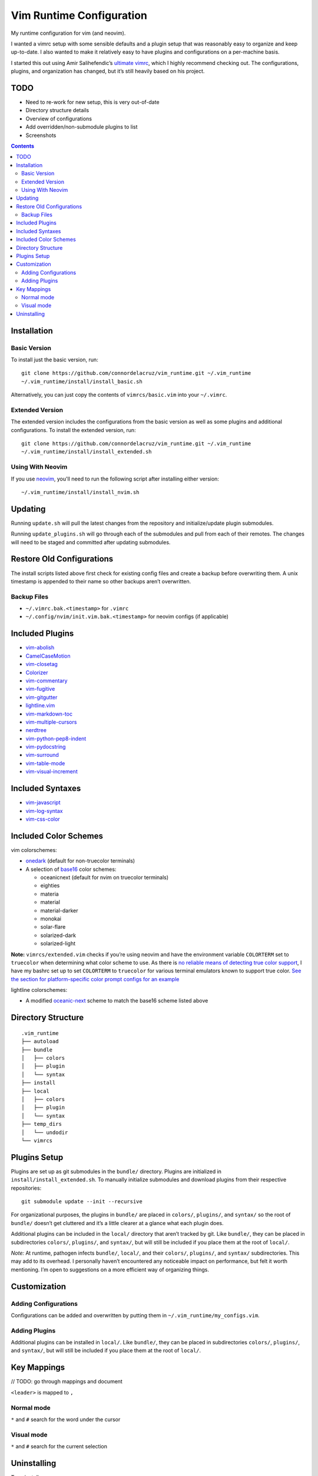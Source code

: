Vim Runtime Configuration
=========================

My runtime configuration for vim (and neovim).

I wanted a vimrc setup with some sensible defaults and a plugin setup
that was reasonably easy to organize and keep up-to-date. I also wanted
to make it relatively easy to have plugins and configurations on a
per-machine basis.

I started this out using Amir Salihefendic’s `ultimate
vimrc <https://github.com/amix/vimrc>`__, which I highly recommend
checking out. The configurations, plugins, and organization has changed,
but it’s still heavily based on his project.

TODO
----

-  Need to re-work for new setup, this is very out-of-date
-  Directory structure details
-  Overview of configurations
-  Add overridden/non-submodule plugins to list
-  Screenshots


.. contents::


Installation
------------

Basic Version
~~~~~~~~~~~~~

To install just the basic version, run:

::

    git clone https://github.com/connordelacruz/vim_runtime.git ~/.vim_runtime
    ~/.vim_runtime/install/install_basic.sh

Alternatively, you can just copy the contents of ``vimrcs/basic.vim`` into your
``~/.vimrc``.

Extended Version
~~~~~~~~~~~~~~~~

The extended version includes the configurations from the basic version
as well as some plugins and additional configurations. To install the extended
version, run:

::

    git clone https://github.com/connordelacruz/vim_runtime.git ~/.vim_runtime
    ~/.vim_runtime/install/install_extended.sh

Using With Neovim
~~~~~~~~~~~~~~~~~

If you use `neovim <https://neovim.io/>`__, you'll need to run the following
script after installing either version:

::

   ~/.vim_runtime/install/install_nvim.sh


Updating
--------

Running ``update.sh`` will pull the latest changes from the repository
and initialize/update plugin submodules.

Running ``update_plugins.sh`` will go through each of the submodules and
pull from each of their remotes. The changes will need to be staged and
committed after updating submodules.


Restore Old Configurations
--------------------------

The install scripts listed above first check for existing config files and
create a backup before overwriting them. A unix timestamp is appended to their
name so other backups aren’t overwritten.

Backup Files
~~~~~~~~~~~~

-  ``~/.vimrc.bak.<timestamp>`` for ``.vimrc``
-  ``~/.config/nvim/init.vim.bak.<timestamp>`` for neovim configs (if
   applicable)


Included Plugins
----------------

-  `vim-abolish <https://github.com/tpope/vim-abolish>`__
-  `CamelCaseMotion <https://github.com/bkad/CamelCaseMotion>`__
-  `vim-closetag <https://github.com/alvan/vim-closetag>`__
-  `Colorizer <https://github.com/chrisbra/Colorizer>`__
-  `vim-commentary <https://github.com/tpope/vim-commentary>`__
-  `vim-fugitive <https://github.com/tpope/vim-fugitive.git>`__
-  `vim-gitgutter <https://github.com/airblade/vim-gitgutter>`__
-  `lightline.vim <https://github.com/itchyny/lightline.vim>`__
-  `vim-markdown-toc <https://github.com/mzlogin/vim-markdown-toc.git>`__
-  `vim-multiple-cursors <https://github.com/terryma/vim-multiple-cursors>`__
-  `nerdtree <https://github.com/scrooloose/nerdtree>`__
-  `vim-python-pep8-indent <https://github.com/Vimjas/vim-python-pep8-indent>`__
-  `vim-pydocstring <https://github.com/heavenshell/vim-pydocstring>`__
-  `vim-surround <https://github.com/tpope/vim-surround>`__
-  `vim-table-mode <https://github.com/dhruvasagar/vim-table-mode>`__
-  `vim-visual-increment <https://github.com/triglav/vim-visual-increment.git>`__

Included Syntaxes
-----------------

-  `vim-javascript <https://github.com/pangloss/vim-javascript>`__
-  `vim-log-syntax <https://github.com/dzeban/vim-log-syntax>`__
-  `vim-css-color <https://github.com/ap/vim-css-color>`__

Included Color Schemes
----------------------

vim colorschemes:

-  `onedark <https://github.com/joshdick/onedark.vim>`__ (default for
   non-truecolor terminals)
-  A selection of
   `base16 <https://github.com/chriskempson/base16-vim>`__ color
   schemes:

   -  oceanicnext (default for nvim on truecolor terminals)
   -  eighties
   -  materia
   -  material
   -  material-darker
   -  monokai
   -  solar-flare
   -  solarized-dark
   -  solarized-light

**Note:** ``vimrcs/extended.vim`` checks if you’re using neovim and have
the environment variable ``COLORTERM`` set to ``truecolor`` when
determining what color scheme to use. As there is `no reliable means of
detecting true color
support <https://gist.github.com/XVilka/8346728#detection>`__, I have my
bashrc set up to set ``COLORTERM`` to ``truecolor`` for various terminal
emulators known to support true color. `See the section for
platform-specific color prompt configs for an
example <https://github.com/connordelacruz/bash_config/blob/master/globalrc.d/bashrc.sh>`__

lightline colorschemes:

- A modified `oceanic-next <https://github.com/mhartington/oceanic-next>`__
  scheme to match the base16 scheme listed above
   

Directory Structure
-------------------

::

   .vim_runtime
   ├── autoload
   ├── bundle
   │   ├── colors
   │   ├── plugin
   │   └── syntax
   ├── install
   ├── local
   │   ├── colors
   │   ├── plugin
   │   └── syntax
   ├── temp_dirs
   │   └── undodir
   └── vimrcs


Plugins Setup
-------------

Plugins are set up as git submodules in the ``bundle/`` directory. Plugins are
initialized in ``install/install_extended.sh``. To manually initialize
submodules and download plugins from their respective repositories:

::

   git submodule update --init --recursive

For organizational purposes, the plugins in ``bundle/`` are placed in
``colors/``, ``plugins/``, and ``syntax/`` so the root of ``bundle/``
doesn’t get cluttered and it’s a little clearer at a glance what each
plugin does.

Additional plugins can be included in the ``local/`` directory that
aren’t tracked by git. Like ``bundle/``, they can be placed in
subdirectories ``colors/``, ``plugins/``, and ``syntax/``, but will
still be included if you place them at the root of ``local/``.

*Note:* At runtime, pathogen infects ``bundle/``, ``local/``, and their
``colors/``, ``plugins/``, and ``syntax/`` subdirectories. This may add
to its overhead. I personally haven’t encountered any noticeable impact
on performance, but felt it worth mentioning. I’m open to suggestions on
a more efficient way of organizing things.


Customization
-------------

Adding Configurations
~~~~~~~~~~~~~~~~~~~~~

Configurations can be added and overwritten by putting them in
``~/.vim_runtime/my_configs.vim``.

Adding Plugins
~~~~~~~~~~~~~~

Additional plugins can be installed in ``local/``. Like ``bundle/``,
they can be placed in subdirectories ``colors/``, ``plugins/``, and
``syntax/``, but will still be included if you place them at the root of
``local/``.


Key Mappings
------------

// TODO: go through mappings and document

``<leader>`` is mapped to ``,``

Normal mode
~~~~~~~~~~~

``*`` and ``#`` search for the word under the cursor

Visual mode
~~~~~~~~~~~

``*`` and ``#`` search for the current selection


Uninstalling
------------

To uninstall:

-  ``rm -rf ~/.vim_runtime`` to remove files
-  (Optional) Restore the backup of ``~/.vimrc`` created by the install
   script (``~/.vimrc.bak.<timestamp>``)
-  Remove lines in your ``~/.vimrc`` referencing these files (if
   applicable)

If you installed for neovim, you’ll also need to:

-  (Optional) restore backup of ``~/.config/nvim/init.vim``
   (``~/.config/nvim/init.vim.bak.<timestamp>``)
-  Remove lines in ``~/.config/nvim/init.vim`` referencing these files
   (if applicable)

